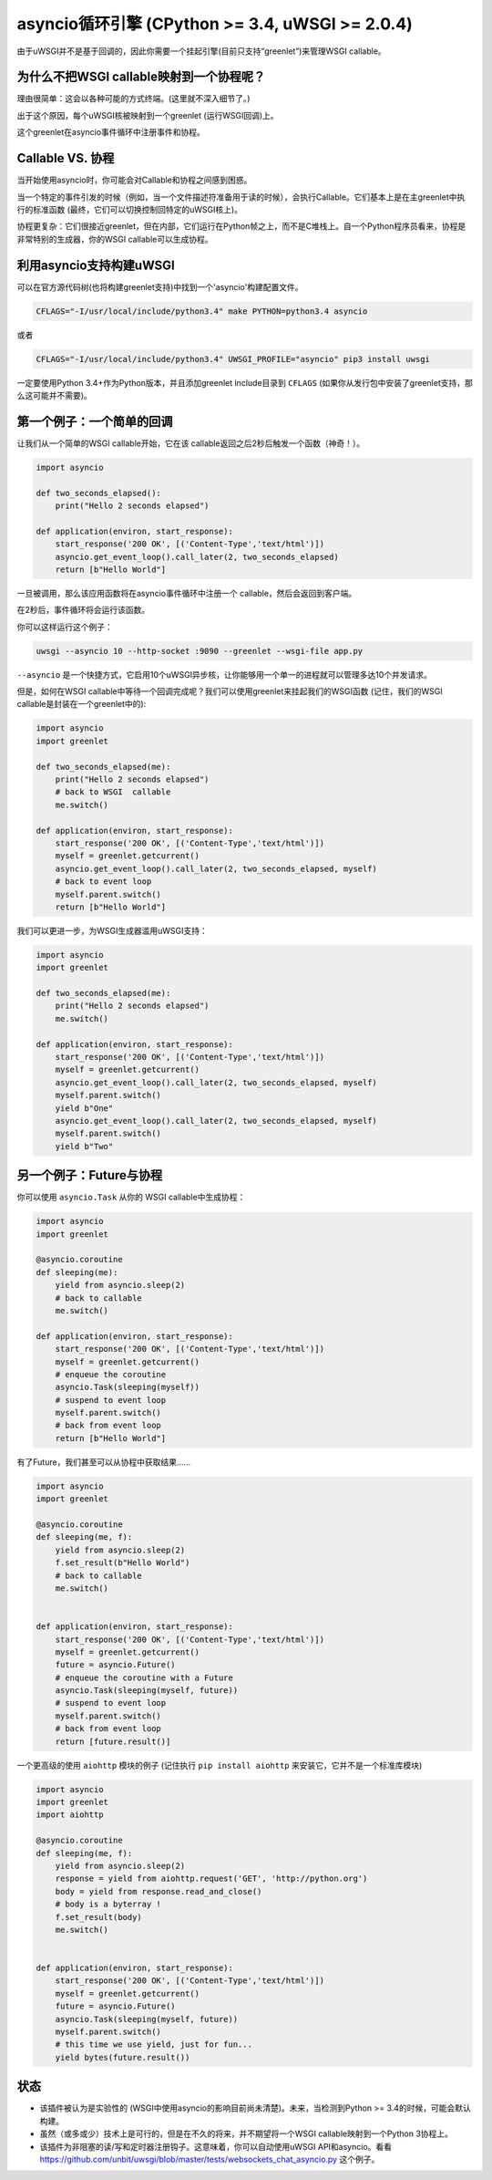 asyncio循环引擎 (CPython >= 3.4, uWSGI >= 2.0.4)
========================================================

.. 警告::

  状态：实验中，有许多隐含式，特别是关于WSGI标准

 ``asyncio`` 插件公开了一个建立在 ``asyncio`` CPython API (https://docs.python.org/3.4/library/asyncio.html#module-asyncio)顶部的一个循环引擎。

由于uWSGI并不是基于回调的，因此你需要一个挂起引擎(目前只支持“greenlet”)来管理WSGI callable。

为什么不把WSGI callable映射到一个协程呢？
*********************************************

理由很简单：这会以各种可能的方式终端。(这里就不深入细节了。)

出于这个原因，每个uWSGI核被映射到一个greenlet (运行WSGI回调)上。

这个greenlet在asyncio事件循环中注册事件和协程。

Callable VS. 协程
***********************

当开始使用asyncio时，你可能会对Callable和协程之间感到困惑。

当一个特定的事件引发的时候（例如，当一个文件描述符准备用于读的时候），会执行Callable。它们基本上是在主greenlet中执行的标准函数 (最终，它们可以切换控制回特定的uWSGI核上)。

协程更复杂：它们很接近greenlet，但在内部，它们运行在Python帧之上，而不是C堆栈上。自一个Python程序员看来，协程是非常特别的生成器，你的WSGI callable可以生成协程。

利用asyncio支持构建uWSGI
***********************************

可以在官方源代码树(也将构建greenlet支持)中找到一个'asyncio'构建配置文件。

.. code-block:: sh

   CFLAGS="-I/usr/local/include/python3.4" make PYTHON=python3.4 asyncio
   
或者

.. code-block:: sh

   CFLAGS="-I/usr/local/include/python3.4" UWSGI_PROFILE="asyncio" pip3 install uwsgi
   
一定要使用Python 3.4+作为Python版本，并且添加greenlet include目录到 ``CFLAGS`` (如果你从发行包中安装了greenlet支持，那么这可能并不需要)。

第一个例子：一个简单的回调
************************************

让我们从一个简单的WSGI callable开始，它在该 callable返回之后2秒后触发一个函数（神奇！）。

.. code-block:: python

   import asyncio
   
   def two_seconds_elapsed():
       print("Hello 2 seconds elapsed")
   
   def application(environ, start_response):
       start_response('200 OK', [('Content-Type','text/html')])
       asyncio.get_event_loop().call_later(2, two_seconds_elapsed)
       return [b"Hello World"]
       
一旦被调用，那么该应用函数将在asyncio事件循环中注册一个 callable，然后会返回到客户端。

在2秒后，事件循环将会运行该函数。

你可以这样运行这个例子：

.. code-block:: sh

   uwsgi --asyncio 10 --http-socket :9090 --greenlet --wsgi-file app.py
   
``--asyncio`` 是一个快捷方式，它启用10个uWSGI异步核，让你能够用一个单一的进程就可以管理多达10个并发请求。
   
但是，如何在WSGI callable中等待一个回调完成呢？我们可以使用greenlet来挂起我们的WSGI函数 (记住，我们的WSGI callable是封装在一个greenlet中的):

.. code-block:: python

   import asyncio
   import greenlet
   
   def two_seconds_elapsed(me):
       print("Hello 2 seconds elapsed")
       # back to WSGI  callable
       me.switch()
   
   def application(environ, start_response):
       start_response('200 OK', [('Content-Type','text/html')])
       myself = greenlet.getcurrent()
       asyncio.get_event_loop().call_later(2, two_seconds_elapsed, myself)
       # back to event loop
       myself.parent.switch()
       return [b"Hello World"]
       
我们可以更进一步，为WSGI生成器滥用uWSGI支持：

.. code-block:: python

   import asyncio
   import greenlet

   def two_seconds_elapsed(me):
       print("Hello 2 seconds elapsed")
       me.switch()

   def application(environ, start_response):
       start_response('200 OK', [('Content-Type','text/html')])
       myself = greenlet.getcurrent()
       asyncio.get_event_loop().call_later(2, two_seconds_elapsed, myself)
       myself.parent.switch()
       yield b"One"
       asyncio.get_event_loop().call_later(2, two_seconds_elapsed, myself)
       myself.parent.switch()
       yield b"Two"

另一个例子：Future与协程
***************************************

你可以使用 ``asyncio.Task`` 从你的 WSGI callable中生成协程：

.. code-block:: python

   import asyncio
   import greenlet

   @asyncio.coroutine
   def sleeping(me):
       yield from asyncio.sleep(2)
       # back to callable
       me.switch()

   def application(environ, start_response):
       start_response('200 OK', [('Content-Type','text/html')])
       myself = greenlet.getcurrent()
       # enqueue the coroutine
       asyncio.Task(sleeping(myself))
       # suspend to event loop
       myself.parent.switch()
       # back from event loop
       return [b"Hello World"]

有了Future，我们甚至可以从协程中获取结果……

.. code-block:: python

   import asyncio
   import greenlet

   @asyncio.coroutine
   def sleeping(me, f):
       yield from asyncio.sleep(2)
       f.set_result(b"Hello World")
       # back to callable
       me.switch()


   def application(environ, start_response):
       start_response('200 OK', [('Content-Type','text/html')])
       myself = greenlet.getcurrent()
       future = asyncio.Future()
       # enqueue the coroutine with a Future
       asyncio.Task(sleeping(myself, future))
       # suspend to event loop
       myself.parent.switch()
       # back from event loop
       return [future.result()]
       
一个更高级的使用 ``aiohttp`` 模块的例子 (记住执行 ``pip install aiohttp`` 来安装它，它并不是一个标准库模块)

.. code-block:: python

   import asyncio
   import greenlet
   import aiohttp

   @asyncio.coroutine
   def sleeping(me, f):
       yield from asyncio.sleep(2)
       response = yield from aiohttp.request('GET', 'http://python.org')
       body = yield from response.read_and_close()
       # body is a byterray !
       f.set_result(body)
       me.switch()


   def application(environ, start_response):
       start_response('200 OK', [('Content-Type','text/html')])
       myself = greenlet.getcurrent()
       future = asyncio.Future()
       asyncio.Task(sleeping(myself, future))
       myself.parent.switch()
       # this time we use yield, just for fun...
       yield bytes(future.result())

状态
******

* 该插件被认为是实验性的 (WSGI中使用asyncio的影响目前尚未清楚)。未来，当检测到Python >= 3.4的时候，可能会默认构建。
* 虽然（或多或少）技术上是可行的，但是在不久的将来，并不期望将一个WSGI callable映射到一个Python 3协程上。
* 该插件为非阻塞的读/写和定时器注册钩子。这意味着，你可以自动使用uWSGI API和asyncio。看看 https://github.com/unbit/uwsgi/blob/master/tests/websockets_chat_asyncio.py 这个例子。
